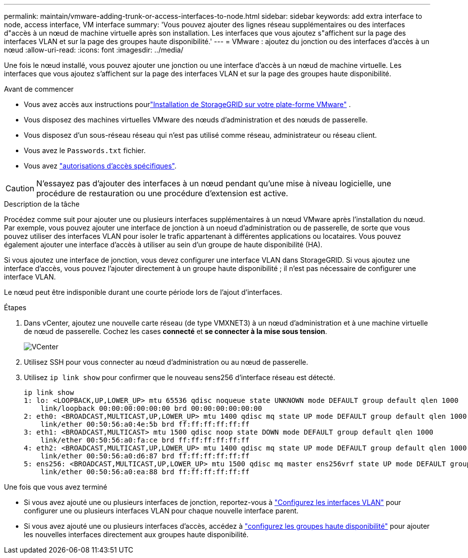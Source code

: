 ---
permalink: maintain/vmware-adding-trunk-or-access-interfaces-to-node.html 
sidebar: sidebar 
keywords: add extra interface to node, access interface, VM interface 
summary: 'Vous pouvez ajouter des lignes réseau supplémentaires ou des interfaces d"accès à un nœud de machine virtuelle après son installation. Les interfaces que vous ajoutez s"affichent sur la page des interfaces VLAN et sur la page des groupes haute disponibilité.' 
---
= VMware : ajoutez du jonction ou des interfaces d'accès à un nœud
:allow-uri-read: 
:icons: font
:imagesdir: ../media/


[role="lead"]
Une fois le nœud installé, vous pouvez ajouter une jonction ou une interface d'accès à un nœud de machine virtuelle. Les interfaces que vous ajoutez s'affichent sur la page des interfaces VLAN et sur la page des groupes haute disponibilité.

.Avant de commencer
* Vous avez accès aux instructions pourlink:../swnodes/index.html["Installation de StorageGRID sur votre plate-forme VMware"] .
* Vous disposez des machines virtuelles VMware des nœuds d'administration et des nœuds de passerelle.
* Vous disposez d'un sous-réseau réseau qui n'est pas utilisé comme réseau, administrateur ou réseau client.
* Vous avez le `Passwords.txt` fichier.
* Vous avez link:../admin/admin-group-permissions.html["autorisations d'accès spécifiques"].



CAUTION: N'essayez pas d'ajouter des interfaces à un nœud pendant qu'une mise à niveau logicielle, une procédure de restauration ou une procédure d'extension est active.

.Description de la tâche
Procédez comme suit pour ajouter une ou plusieurs interfaces supplémentaires à un nœud VMware après l'installation du nœud. Par exemple, vous pouvez ajouter une interface de jonction à un noeud d'administration ou de passerelle, de sorte que vous pouvez utiliser des interfaces VLAN pour isoler le trafic appartenant à différentes applications ou locataires. Vous pouvez également ajouter une interface d'accès à utiliser au sein d'un groupe de haute disponibilité (HA).

Si vous ajoutez une interface de jonction, vous devez configurer une interface VLAN dans StorageGRID. Si vous ajoutez une interface d'accès, vous pouvez l'ajouter directement à un groupe haute disponibilité ; il n'est pas nécessaire de configurer une interface VLAN.

Le nœud peut être indisponible durant une courte période lors de l'ajout d'interfaces.

.Étapes
. Dans vCenter, ajoutez une nouvelle carte réseau (de type VMXNET3) à un nœud d'administration et à une machine virtuelle de nœud de passerelle. Cochez les cases *connecté* et *se connecter à la mise sous tension*.
+
image::../media/vcenter.png[VCenter]

. Utilisez SSH pour vous connecter au nœud d'administration ou au nœud de passerelle.
. Utilisez `ip link show` pour confirmer que le nouveau sens256 d'interface réseau est détecté.
+
[listing]
----
ip link show
1: lo: <LOOPBACK,UP,LOWER_UP> mtu 65536 qdisc noqueue state UNKNOWN mode DEFAULT group default qlen 1000
    link/loopback 00:00:00:00:00:00 brd 00:00:00:00:00:00
2: eth0: <BROADCAST,MULTICAST,UP,LOWER_UP> mtu 1400 qdisc mq state UP mode DEFAULT group default qlen 1000
    link/ether 00:50:56:a0:4e:5b brd ff:ff:ff:ff:ff:ff
3: eth1: <BROADCAST,MULTICAST> mtu 1500 qdisc noop state DOWN mode DEFAULT group default qlen 1000
    link/ether 00:50:56:a0:fa:ce brd ff:ff:ff:ff:ff:ff
4: eth2: <BROADCAST,MULTICAST,UP,LOWER_UP> mtu 1400 qdisc mq state UP mode DEFAULT group default qlen 1000
    link/ether 00:50:56:a0:d6:87 brd ff:ff:ff:ff:ff:ff
5: ens256: <BROADCAST,MULTICAST,UP,LOWER_UP> mtu 1500 qdisc mq master ens256vrf state UP mode DEFAULT group default qlen 1000
    link/ether 00:50:56:a0:ea:88 brd ff:ff:ff:ff:ff:ff
----


.Une fois que vous avez terminé
* Si vous avez ajouté une ou plusieurs interfaces de jonction, reportez-vous à link:../admin/configure-vlan-interfaces.html["Configurez les interfaces VLAN"] pour configurer une ou plusieurs interfaces VLAN pour chaque nouvelle interface parent.
* Si vous avez ajouté une ou plusieurs interfaces d'accès, accédez à link:../admin/configure-high-availability-group.html["configurez les groupes haute disponibilité"] pour ajouter les nouvelles interfaces directement aux groupes haute disponibilité.

